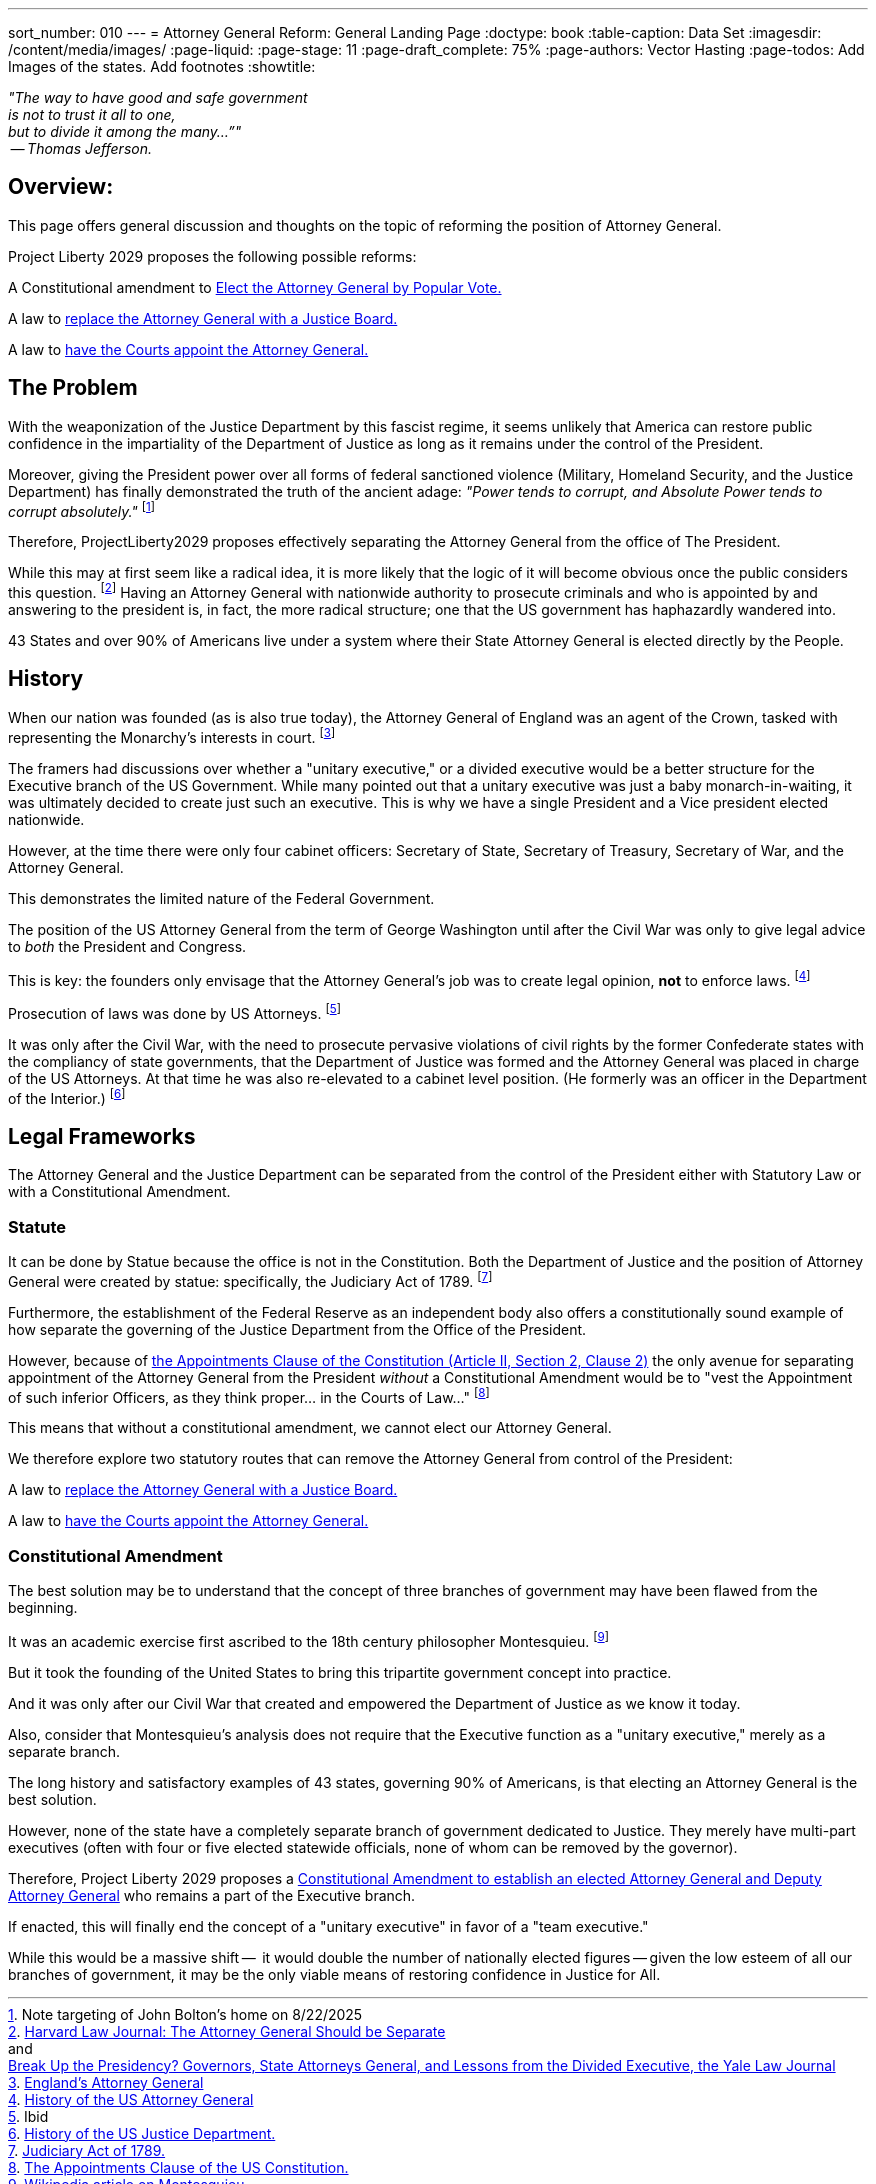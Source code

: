 ---
sort_number: 010
---
= Attorney General Reform: General Landing Page
:doctype: book
:table-caption: Data Set
:imagesdir: /content/media/images/
:page-liquid:
:page-stage: 11
:page-draft_complete: 75%
:page-authors: Vector Hasting
:page-todos: Add Images of the states. Add footnotes
:showtitle:

[.lead]
_"The way to have good and safe government +
is not to trust it all to one, +
but to divide it among the many…”" +
 -- Thomas Jefferson._

== Overview:

This page offers general discussion and thoughts on the topic of reforming the position of Attorney General. 

Project Liberty 2029 proposes the following possible reforms: +

A Constitutional amendment to <</content/legislation_and_amendments/attorney_general_reform/attorney_general_elected_constitutional_amendment.adoc#,Elect the Attorney General by Popular Vote.>>

A law to <</content/legislation_and_amendments/attorney_general_reform/attorney_general_as_justice_board.adoc#,replace the Attorney General with a Justice Board.>>

A law to <</content/legislation_and_amendments/attorney_general_reform/attorney_general_court_appointed_reform.adoc#,have the Courts appoint the Attorney General.>>

== The Problem

With the weaponization of the Justice Department by this fascist regime, it seems unlikely that America can restore public confidence in the impartiality of the Department of Justice as long as it remains under the control of the President. 

Moreover, giving the President power over all forms of federal sanctioned violence (Military, Homeland Security, and the Justice Department) has finally demonstrated the truth of the ancient adage: _"Power tends to corrupt, and Absolute Power tends to corrupt absolutely."_ footnote:[Note targeting of John Bolton's home on 8/22/2025]

Therefore, ProjectLiberty2029 proposes effectively separating the Attorney General from the office of The President. 

While this may at first seem like a radical idea, it is more likely that the logic of it will become obvious once the public considers this question. 
footnote:[link:https://journals.law.harvard.edu/lpr/2020/04/22/the-attorney-general-should-be-separate/["Harvard Law Journal: The Attorney General Should be Separate"., window=read-later,opts="noopener,nofollow"] pass:[<br>] 
and pass:[<br>]
link:https://www.yalelawjournal.org/pdf/117_9ik5mt28.pdf["Break Up the Presidency? Governors, State Attorneys General, and Lessons from the Divided Executive, the Yale Law Journal", window=read-later,opts="noopener,nofollow"]] 
Having an Attorney General with nationwide authority to prosecute criminals and who is appointed by and answering to the president is, in fact, the more radical structure; one that the US government has haphazardly wandered into. 

43 States and over 90% of Americans live under a system where their State Attorney General is elected directly by the People. 

== History

When our nation was founded (as is also true today), the Attorney General of England was an agent of the Crown, tasked with representing the Monarchy's interests in court.  footnote:[link:https://en.wikipedia.org/wiki/Attorney_General_for_England_and_Wales["England's Attorney General",, window=read-later,opts="noopener,nofollow"]]

The framers had discussions over whether a "unitary executive," or a divided executive would be a better structure for the Executive branch of the US Government. 
While many pointed out that a unitary executive was just a baby monarch-in-waiting, it was ultimately decided to create just such an executive. 
This is why we have a single President and a Vice president elected nationwide. 

However, at the time there were only four cabinet officers: Secretary of State, Secretary of Treasury, Secretary of War, and the Attorney General. 

This demonstrates the limited nature of the Federal Government. 

The position of the US Attorney General from the term of George Washington until after the Civil War was only to give legal advice to _both_ the President and Congress. 

This is key: the founders only envisage that the Attorney General's job was to create legal opinion, *not* to enforce laws. footnote:[link:https://en.wikipedia.org/wiki/United_States_Attorney_General#History["History of the US Attorney General", window=read-later,opts="noopener,nofollow"]]  

Prosecution of laws was done by US Attorneys. footnote:[Ibid]

It was only after the Civil War, with the need to prosecute pervasive violations of civil rights by the former Confederate states with the compliancy of state governments, that the Department of Justice was formed and the Attorney General was placed in charge of the US Attorneys.
At that time he was also re-elevated to a cabinet level position.  
(He formerly was an officer in the Department of the Interior.) footnote:[link:https://en.wikipedia.org/wiki/United_States_Department_of_Justice#History["History of the US Justice Department." , window=read-later,opts="noopener,nofollow"]] 

== Legal Frameworks

The Attorney General and the Justice Department can be separated from the control of the President either with Statutory Law or with a Constitutional Amendment. 

=== Statute

It can be done by Statue because the office is not in the Constitution. 
Both the Department of Justice and the position of Attorney General were created by statue: specifically, the Judiciary Act of 1789. footnote:[link:https://en.wikipedia.org/wiki/Judiciary_Act_of_1789["Judiciary Act of 1789.", window=read-later,opts="noopener,nofollow"]]

Furthermore, the establishment of the Federal Reserve as an independent body also offers a constitutionally sound example of how separate the governing of the Justice Department from the Office of the President. 

However, because of link:https://constitution.congress.gov/constitution/article-2/#article-2-section-2-clause-2["the Appointments Clause of the Constitution (Article II, Section 2, Clause 2)", window=read-later,opts="noopener,nofollow"]  the only avenue for separating appointment of the Attorney General from the President _without_ a Constitutional Amendment would be to "vest the Appointment of such inferior Officers, as they think proper... in the Courts of Law..." footnote:[link:https://en.wikipedia.org/wiki/Appointments_Clause["The Appointments Clause of the US Constitution.", window=read-later,opts="noopener,nofollow"]]

This means that without a constitutional amendment, we cannot elect our Attorney General. 

We therefore explore two statutory routes that can remove the Attorney General from control of the President: 

A law to <</content/legislation_and_amendments/attorney_general_reform/attorney_general_as_justice_board.adoc#,replace the Attorney General with a Justice Board.>>

A law to <</content/legislation_and_amendments/attorney_general_reform/attorney_general_court_appointed_reform.adoc#,have the Courts appoint the Attorney General.>>

=== Constitutional Amendment

The best solution may be to understand that the concept of three branches of government may have been flawed from the beginning. 

It was an academic exercise first ascribed to the 18th century philosopher Montesquieu. footnote:[link:https://en.wikipedia.org/wiki/Montesquieu["Wikipedia article on Montesquieu.", window=read-later,opts="noopener,nofollow"]] 

But it took the founding of the United States to bring this tripartite government concept into practice. 

And it was only after our Civil War that created and empowered the Department of Justice as we know it today.  

Also, consider that Montesquieu's analysis does not require that the Executive function as a "unitary executive," merely as a separate branch. 

The long history and satisfactory examples of 43 states, governing 90% of Americans, is that electing an Attorney General is the best solution. 

However, none of the state have a completely separate branch of government dedicated to Justice. 
They merely have multi-part executives (often with four or five elected statewide officials, none of whom can be removed by the governor). 

Therefore, Project Liberty 2029 proposes a <</content/legislation_and_amendments/attorney_general_reform/attorney_general_elected_constitutional_amendment.adoc#,Constitutional Amendment to establish an elected Attorney General and Deputy Attorney General>> who remains a part of the Executive branch. 

If enacted, this will finally end the concept of a "unitary executive" in favor of a "team executive." 

While this would be a massive shift --  it would double the number of nationally elected figures -- given the low esteem of all our branches of government, it may be the only viable means of restoring confidence in Justice for All. 
